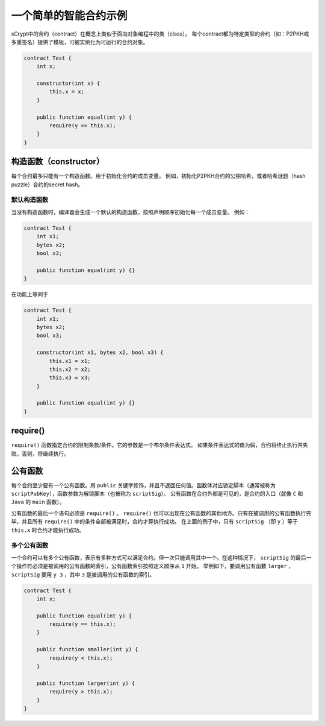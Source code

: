 =======================
一个简单的智能合约示例
=======================

sCrypt中的合约（contract）在概念上类似于面向对象编程中的类（class）。
每个contract都为特定类型的合约（如：P2PKH或多重签名）提供了模板，可被实例化为可运行的合约对象。

.. code-block:: solidity
    
    contract Test {
        int x;

        constructor(int x) {
            this.x = x;
        }

        public function equal(int y) {
            require(y == this.x);
        }
    }

构造函数（constructor）
=======================
每个合约最多只能有一个构造函数。用于初始化合约的成员变量。
例如，初始化P2PKH合约的公钥哈希，或者哈希谜题（hash puzzle）合约的secret hash。

默认构造函数
-------------------
当没有构造函数时，编译器会生成一个默认的构造函数，按照声明顺序初始化每一个成员变量。
例如：

.. code-block:: solidity
    
    contract Test {
        int x1;
        bytes x2;
        bool x3;

        public function equal(int y) {}
    }

在功能上等同于

.. code-block:: solidity
    
    contract Test {
        int x1;
        bytes x2;
        bool x3;

        constructor(int x1, bytes x2, bool x3) {
            this.x1 = x1;
            this.x2 = x2;
            this.x3 = x3;
        }

        public function equal(int y) {}
    }

require()
=========
``require()`` 函数指定合约的限制条款/条件。它的参数是一个布尔条件表达式。
如果条件表达式的值为假，合约将终止执行并失败。否则，将继续执行。

公有函数
===========================
每个合约至少要有一个公有函数。用 ``public`` 关键字修饰，并且不返回任何值。函数体对应锁定脚本（通常被称为 ``scriptPubKey``），函数参数为解锁脚本（也被称为 ``scriptSig``）。
公有函数在合约外部是可见的，是合约的入口（就像 ``C`` 和 ``Java`` 的 ``main`` 函数）。

公有函数的最后一个语句必须是 ``require()`` 。 ``require()`` 也可以出现在公有函数的其他地方。只有在被调用的公有函数执行完毕，并且所有 ``require()`` 中的条件全部被满足时，合约才算执行成功。
在上面的例子中，只有 ``scriptSig`` （即 ``y`` ）等于 ``this.x`` 时合约才能执行成功。

多个公有函数
-------------------------
一个合约可以有多个公有函数，表示有多种方式可以满足合约。但一次只能调用其中一个。在这种情况下， ``scriptSig`` 的最后一个操作符必须是被调用的公有函数的索引，公有函数索引按照定义顺序从 ``1`` 开始。
举例如下，要调用公有函数 ``larger`` ， ``scriptSig`` 要用 ``y 3`` ，其中 ``3`` 是被调用的公有函数的索引。

.. code-block:: solidity

    contract Test {
        int x;

        public function equal(int y) {
            require(y == this.x);
        }

        public function smaller(int y) {
            require(y < this.x);
        }

        public function larger(int y) {
            require(y > this.x);
        }
    }
